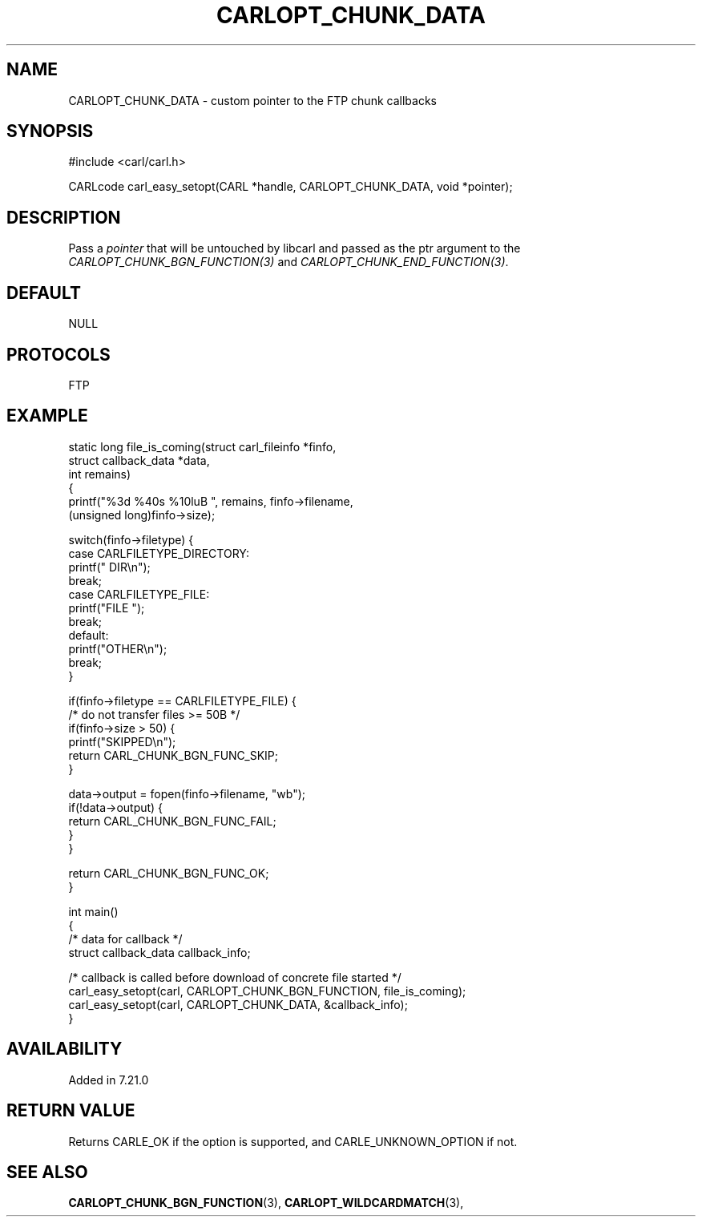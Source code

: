 .\" **************************************************************************
.\" *                                  _   _ ____  _
.\" *  Project                     ___| | | |  _ \| |
.\" *                             / __| | | | |_) | |
.\" *                            | (__| |_| |  _ <| |___
.\" *                             \___|\___/|_| \_\_____|
.\" *
.\" * Copyright (C) 1998 - 2020, Daniel Stenberg, <daniel@haxx.se>, et al.
.\" *
.\" * This software is licensed as described in the file COPYING, which
.\" * you should have received as part of this distribution. The terms
.\" * are also available at https://carl.se/docs/copyright.html.
.\" *
.\" * You may opt to use, copy, modify, merge, publish, distribute and/or sell
.\" * copies of the Software, and permit persons to whom the Software is
.\" * furnished to do so, under the terms of the COPYING file.
.\" *
.\" * This software is distributed on an "AS IS" basis, WITHOUT WARRANTY OF ANY
.\" * KIND, either express or implied.
.\" *
.\" **************************************************************************
.\"
.TH CARLOPT_CHUNK_DATA 3 "19 Jun 2014" "libcarl 7.37.0" "carl_easy_setopt options"
.SH NAME
CARLOPT_CHUNK_DATA \- custom pointer to the FTP chunk callbacks
.SH SYNOPSIS
#include <carl/carl.h>

CARLcode carl_easy_setopt(CARL *handle, CARLOPT_CHUNK_DATA, void *pointer);
.SH DESCRIPTION
Pass a \fIpointer\fP that will be untouched by libcarl and passed as the ptr
argument to the \fICARLOPT_CHUNK_BGN_FUNCTION(3)\fP and
\fICARLOPT_CHUNK_END_FUNCTION(3)\fP.
.SH DEFAULT
NULL
.SH PROTOCOLS
FTP
.SH EXAMPLE
.nf
static long file_is_coming(struct carl_fileinfo *finfo,
                           struct callback_data *data,
                           int remains)
{
  printf("%3d %40s %10luB ", remains, finfo->filename,
         (unsigned long)finfo->size);

  switch(finfo->filetype) {
  case CARLFILETYPE_DIRECTORY:
    printf(" DIR\\n");
    break;
  case CARLFILETYPE_FILE:
    printf("FILE ");
    break;
  default:
    printf("OTHER\\n");
    break;
  }

  if(finfo->filetype == CARLFILETYPE_FILE) {
    /* do not transfer files >= 50B */
    if(finfo->size > 50) {
      printf("SKIPPED\\n");
      return CARL_CHUNK_BGN_FUNC_SKIP;
    }

    data->output = fopen(finfo->filename, "wb");
    if(!data->output) {
      return CARL_CHUNK_BGN_FUNC_FAIL;
    }
  }

  return CARL_CHUNK_BGN_FUNC_OK;
}

int main()
{
  /* data for callback */
  struct callback_data callback_info;

  /* callback is called before download of concrete file started */
  carl_easy_setopt(carl, CARLOPT_CHUNK_BGN_FUNCTION, file_is_coming);
  carl_easy_setopt(carl, CARLOPT_CHUNK_DATA, &callback_info);
}
.fi
.SH AVAILABILITY
Added in 7.21.0
.SH RETURN VALUE
Returns CARLE_OK if the option is supported, and CARLE_UNKNOWN_OPTION if not.
.SH "SEE ALSO"
.BR CARLOPT_CHUNK_BGN_FUNCTION "(3), " CARLOPT_WILDCARDMATCH "(3), "
